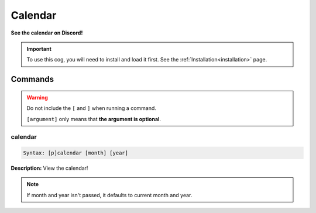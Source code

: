 .. _calendar:

********
Calendar
********
**See the calendar on Discord!**

.. important::
    To use this cog, you will need to install and load it first.
    See the :ref:`Installation<installation>` page.

========
Commands
========

.. warning::
    Do not include the ``[`` and ``]`` when running a command.

    ``[argument]`` only means that **the argument is optional**.

--------
calendar
--------

.. code-block:: yaml

    Syntax: [p]calendar [month] [year]

**Description:** View the calendar!

.. note::
    If month and year isn't passed, it defaults to current month and year.
